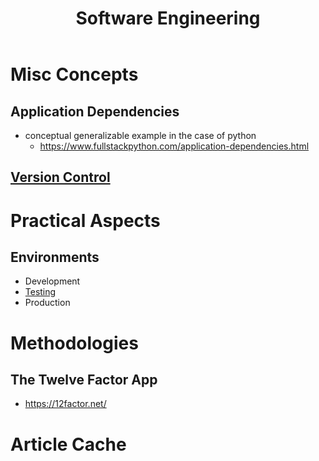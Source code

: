 :PROPERTIES:
:ID:       5c2039f5-0c44-4926-b2d7-a8bf471923ac
:END:
#+title: Software Engineering
#+filetags: :meta:programming:

* Misc Concepts
** Application Dependencies
 - conceptual generalizable example in the case of python
   - https://www.fullstackpython.com/application-dependencies.html

** [[id:038e3720-0307-41d8-bcb1-e77b75a161df][Version Control]]
* Practical Aspects
** Environments
 - Development 
 - [[id:17d78466-2fcc-47aa-af20-9b74d94c96bb][Testing]]
 - Production
* Methodologies
** The Twelve Factor App
 - https://12factor.net/

* Article Cache
